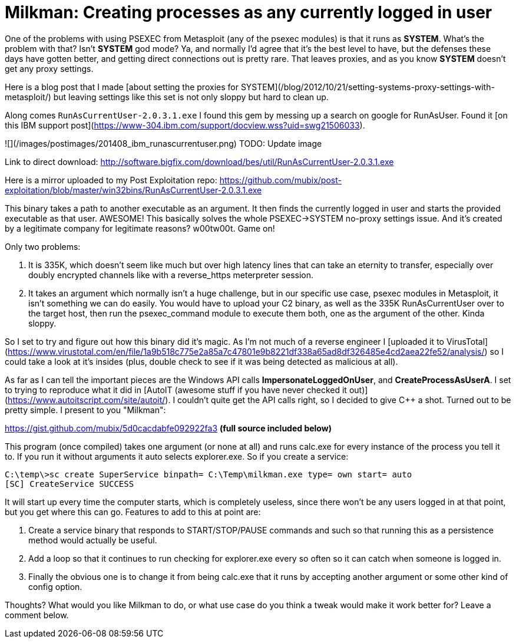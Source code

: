 = Milkman: Creating processes as any currently logged in user
:hp-tags: code, psexec

One of the problems with using PSEXEC from Metasploit (any of the psexec modules) is that it runs as **SYSTEM**. What's the problem with that? Isn't **SYSTEM** god mode? Ya, and normally I'd agree that it's the best level to have, but the defenses these days have gotten better, and getting direct connections out is pretty rare. That leaves proxies, and as you know **SYSTEM** doesn't get any proxy settings.

Here is a blog post that I made [about setting the proxies for SYSTEM](/blog/2012/10/21/setting-systems-proxy-settings-with-metasploit/) but leaving settings like this set is not only sloppy but hard to clean up.

Along comes `RunAsCurrentUser-2.0.3.1.exe` I found this gem by messing up a search on google for RunAsUser. Found it [on this IBM support post](https://www-304.ibm.com/support/docview.wss?uid=swg21506033).

![](/images/postimages/201408_ibm_runascurrentuser.png)
TODO: Update image

Link to direct download: http://software.bigfix.com/download/bes/util/RunAsCurrentUser-2.0.3.1.exe

Here is a mirror uploaded to my Post Exploitation repo: https://github.com/mubix/post-exploitation/blob/master/win32bins/RunAsCurrentUser-2.0.3.1.exe

This binary takes a path to another executable as an argument. It then finds the currently logged in user and starts the provided executable as that user. AWESOME! This basically solves the whole  PSEXEC->SYSTEM no-proxy settings issue. And it's created by a legitimate company for legitimate reasons? w00tw00t. Game on!

Only two problems: 

  1. It is 335K, which doesn't seem like much but over high latency lines that can take an eternity to transfer, especially over doubly encrypted channels like with a reverse_https meterpreter session.
  
  2. It takes an argument which normally isn't a huge challenge, but in our specific use case, psexec modules in Metasploit, it isn't something we can do easily. You would have to upload your C2 binary, as well as the 335K RunAsCurrentUser over to the target host, then run the psexec_command module to execute them both, one as the argument of the other. Kinda sloppy.
  
So I set to try and figure out how this binary did it's magic. As I'm not much of a reverse engineer I [uploaded it to VirusTotal](https://www.virustotal.com/en/file/1a9b518c775e2a85a7c47801e9b8221df338a65ad8df326485e4cd2aea22fe52/analysis/) so I could take a look at it's insides (plus, double check to see if it was being detected as malicious at all).

As far as I can tell the important pieces are the Windows API calls **ImpersonateLoggedOnUser**, and **CreateProcessAsUserA**. I set to trying to reproduce what it did in [AutoIT (awesome stuff if you have never checked it out)](https://www.autoitscript.com/site/autoit/). I couldn't quite get the API calls right, so I decided to give C++ a shot. Turned out to be pretty simple. I present to you "Milkman":

https://gist.github.com/mubix/5d0cacdabfe092922fa3  **(full source included below)**

This program (once compiled) takes one argument (or none at all) and runs calc.exe for every instance of the process you tell it to. If you run it without arguments it auto selects explorer.exe. So if you create a service:

```
C:\temp\>sc create SuperService binpath= C:\Temp\milkman.exe type= own start= auto
[SC] CreateService SUCCESS
```

It will start up every time the computer starts, which is completely useless, since there won't be any users logged in at that point, but you get where this can go. Features to add to this at point are:

  1. Create a service binary that responds to START/STOP/PAUSE commands and such so that running this as a persistence method would actually be useful.
  2. Add a loop so that it continues to run checking for explorer.exe every so often so it can catch when someone is logged in.
  3. Finally the obvious one is to change it from being calc.exe that it runs by accepting another argument or some other kind of config option.
  
Thoughts? What would you like Milkman to do, or what use case do you think a tweak would make it work better for? Leave a comment below.

++++
<script src="https://gist.github.com/mubix/5d0cacdabfe092922fa3.js"></script>
++++